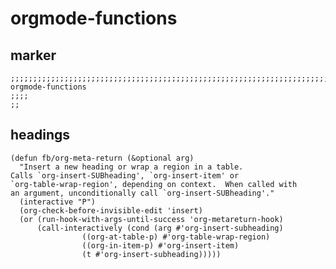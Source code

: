 * orgmode-functions
** marker
#+begin_src elisp
  ;;;;;;;;;;;;;;;;;;;;;;;;;;;;;;;;;;;;;;;;;;;;;;;;;;;;;;;;;;;;;;;;;;;;;;;;;;;;;;;;;;;;;;;;;;;;;;;;;;;;; orgmode-functions
  ;;;;
  ;;
#+end_src
** headings
#+begin_src elisp
(defun fb/org-meta-return (&optional arg)
  "Insert a new heading or wrap a region in a table.
Calls `org-insert-SUBheading', `org-insert-item' or
`org-table-wrap-region', depending on context.  When called with
an argument, unconditionally call `org-insert-SUBheading'."
  (interactive "P")
  (org-check-before-invisible-edit 'insert)
  (or (run-hook-with-args-until-success 'org-metareturn-hook)
      (call-interactively (cond (arg #'org-insert-subheading)
				((org-at-table-p) #'org-table-wrap-region)
				((org-in-item-p) #'org-insert-item)
				(t #'org-insert-subheading)))))
#+end_src
